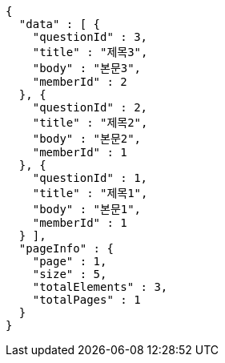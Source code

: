 [source,options="nowrap"]
----
{
  "data" : [ {
    "questionId" : 3,
    "title" : "제목3",
    "body" : "본문3",
    "memberId" : 2
  }, {
    "questionId" : 2,
    "title" : "제목2",
    "body" : "본문2",
    "memberId" : 1
  }, {
    "questionId" : 1,
    "title" : "제목1",
    "body" : "본문1",
    "memberId" : 1
  } ],
  "pageInfo" : {
    "page" : 1,
    "size" : 5,
    "totalElements" : 3,
    "totalPages" : 1
  }
}
----